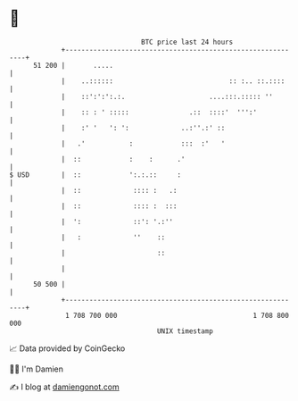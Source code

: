 * 👋

#+begin_example
                                    BTC price last 24 hours                    
                +------------------------------------------------------------+ 
         51 200 |       .....                                                | 
                |    ..::::::                             :: :.. ::.::::     | 
                |    ::':':':.:.                     ....:::.::::: ''        | 
                |    :: : ' :::::               .::  ::::'  ''':'            | 
                |    :' '   ': ':             ..:''.:' ::                    | 
                |   .'           :            :::  :'   '                    | 
                |  ::            :    :      .'                              | 
   $ USD        |  ::            ':.:.::     :                               | 
                |  ::             :::: :   .:                                | 
                |  ::             :::: :  :::                                | 
                |  ':             ::': '.:''                                 | 
                |   :             ''    ::                                   | 
                |                       ::                                   | 
                |                                                            | 
         50 500 |                                                            | 
                +------------------------------------------------------------+ 
                 1 708 700 000                                  1 708 800 000  
                                        UNIX timestamp                         
#+end_example
📈 Data provided by CoinGecko

🧑‍💻 I'm Damien

✍️ I blog at [[https://www.damiengonot.com][damiengonot.com]]
